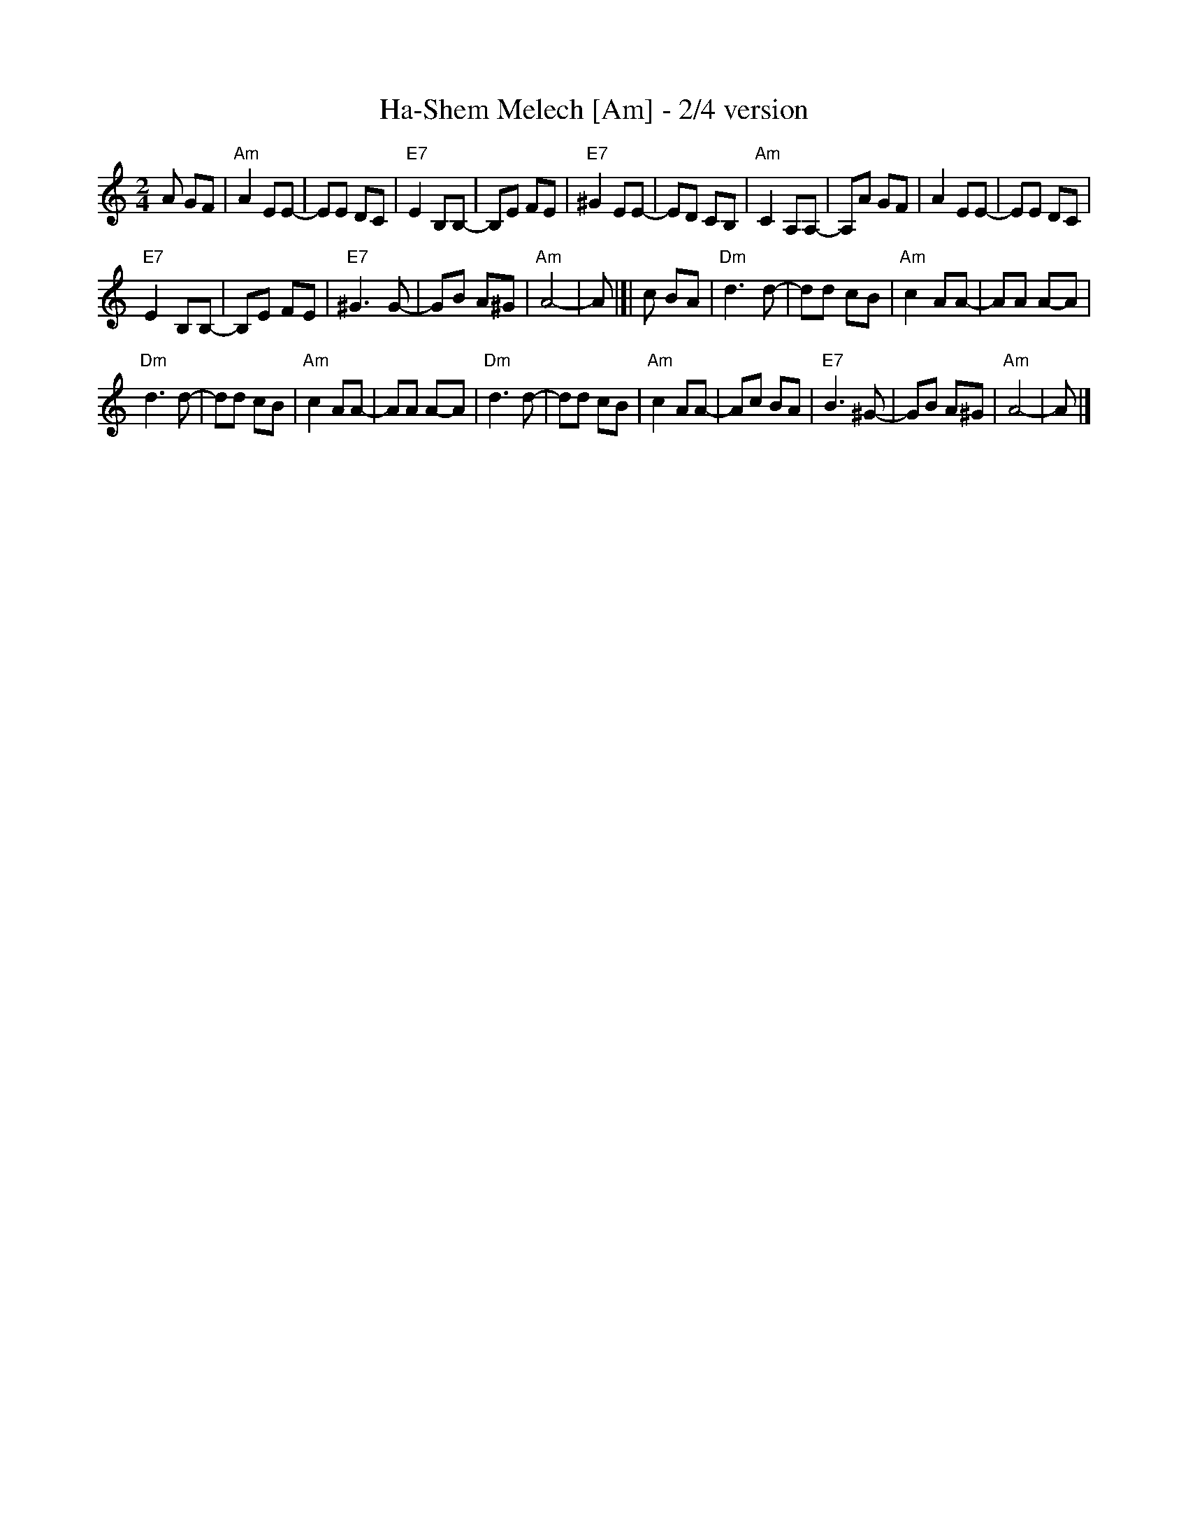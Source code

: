 X: 252
T: Ha-Shem Melech [Am] - 2/4 version
M: 2/4
L: 1/8
Z: 2009 John Chambers <jc:trillian.mit.edu>
S: printed MS of unknown origin
%Q: Lively
K: Am
A GF |\
"Am"A2 EE- | EE DC |\
"E7"E2 B,B,- | B,E FE |\
"E7"^G2 EE- | ED CB, |\
"Am"C2 A,A,- | A,A GF |\
A2 EE- | EE DC |
"E7"E2 B,B,- | B,E FE |\
"E7"^G3 G- | GB A^G |\
"Am"A4 -| A |[| c BA |\
"Dm"d3 d- | dd cB |\
"Am"c2 AA- | AA A-A |
"Dm"d3 d- | dd cB |\
"Am"c2 AA- | AA A-A |\
"Dm"d3 d- | dd cB |\
"Am"c2 AA- | Ac BA |\
"E7"B3 ^G- | GB A^G |\
"Am"A4- | A |]
